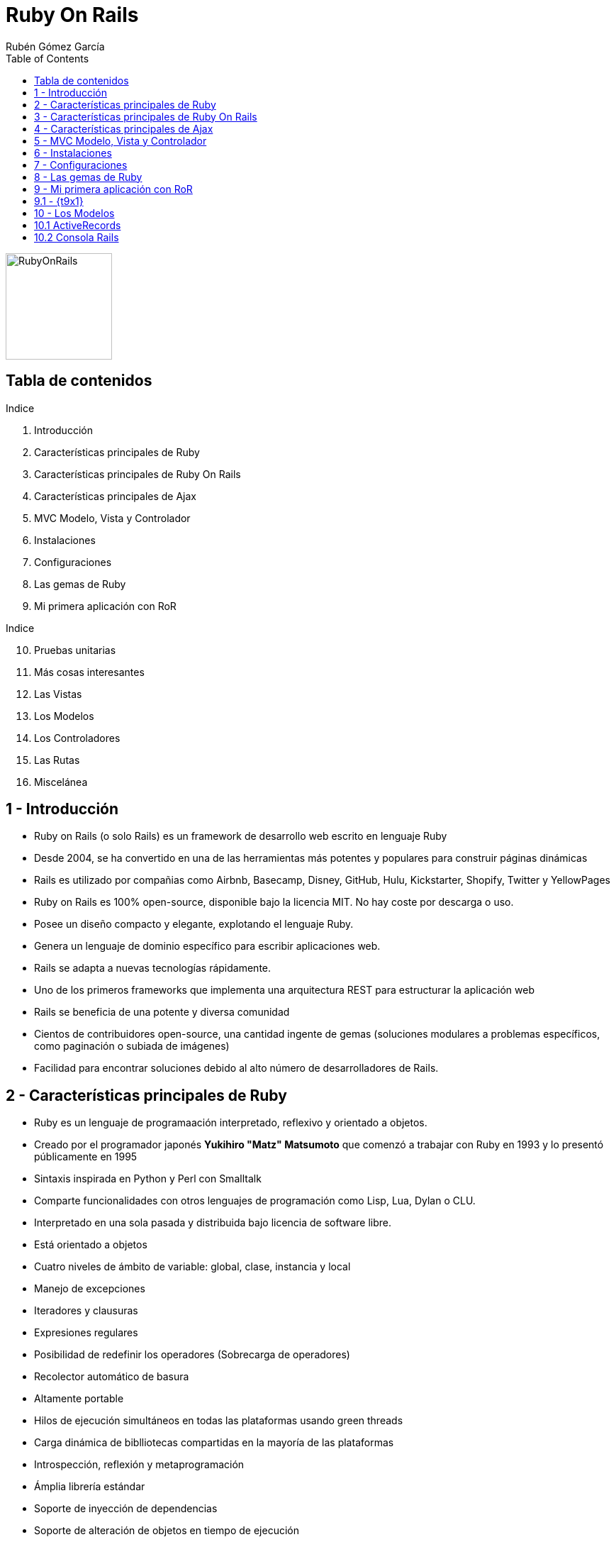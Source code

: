 = Ruby On Rails
=============
:Author:	Rubén Gómez García
:Date:		Marzo, 2015 date
:Revision:	0.1 version
:backend: deckjs
:deckjs_theme: web-2.0
:deckjs_transition: horizontal-slide
:imagesdir: images
:blank:
:goto:
:menu:
:navigation:
:status:
:split:
:source-highlighter: pygments
:pygments-style: monokai
:pygments-linenums-mode: inline
:toc:

:t1: Introducción
:t2: Características principales de Ruby
:t3: Características principales de Ruby On Rails
:t4: Características principales de Ajax
:t5: MVC Modelo, Vista y Controlador
:t6: Instalaciones
:t7: Configuraciones
:t8: Las gemas de Ruby
:t9: Mi primera aplicación con RoR
:t10: Pruebas unitarias
:t11: Más cosas interesantes
:t12: Las Vistas
:t13: Los Modelos
:t14: Los Controladores
:t15: Las Rutas
:t16: Miscelánea

image:ror-principal.png[RubyOnRails,150,float="right"]

== Tabla de contenidos


.Indice
. {t1}
. {t2}
. {t3}
. {t4}
. {t5}
. {t6}
. {t7}
. {t8}
. {t9}

<<<

.Indice
[start=10]
. {t10}
. {t11}
. {t12}
. {t13}
. {t14}
. {t15}
. {t16}

== {counter:contador} - {t1}

* Ruby on Rails (o solo Rails) es un framework de desarrollo web escrito en lenguaje Ruby
* Desde 2004, se ha convertido en una de las herramientas más potentes y populares para construir páginas dinámicas
* Rails es utilizado por compañias como Airbnb, Basecamp, Disney, GitHub, Hulu, Kickstarter, Shopify, Twitter y YellowPages

<<<

* Ruby on Rails es 100% open-source, disponible bajo la licencia MIT. No hay coste por descarga o uso.
* Posee un diseño compacto y elegante, explotando el lenguaje Ruby.
* Genera un lenguaje de dominio específico para escribir aplicaciones web.

<<<

* Rails se adapta a nuevas tecnologías rápidamente.
* Uno de los primeros frameworks que implementa una arquitectura REST para estructurar la aplicación web
* Rails se beneficia de una potente y diversa comunidad
* Cientos de contribuidores open-source, una cantidad ingente de gemas (soluciones modulares a problemas específicos, como paginación o subiada de imágenes)
* Facilidad para encontrar soluciones debido al alto número de desarrolladores de Rails.


== {counter:contador} - {t2}

* Ruby es un lenguaje de programaación interpretado, reflexivo y orientado a objetos.
* Creado por el programador japonés *Yukihiro "Matz" Matsumoto* que comenzó a trabajar con Ruby en 1993 y lo presentó públicamente en 1995
* Sintaxis inspirada en Python y Perl con Smalltalk
* Comparte funcionalidades con otros lenguajes de programación como Lisp, Lua, Dylan o CLU.
* Interpretado en una sola pasada y distribuida bajo licencia de software libre.

<<<

* Está orientado a objetos
* Cuatro niveles de ámbito de variable: global, clase, instancia y local
* Manejo de excepciones
* Iteradores y clausuras
* Expresiones regulares
* Posibilidad de redefinir los operadores (Sobrecarga de operadores)
* Recolector automático de basura
* Altamente portable
* Hilos de ejecución simultáneos en todas las plataformas usando green threads
* Carga dinámica de biblliotecas compartidas en la mayoría de las plataformas
* Introspección, reflexión y metaprogramación
* Ámplia librería estándar
* Soporte de inyección de dependencias
* Soporte de alteración de objetos en tiempo de ejecución
* Continuaciónes y generadores.

<<<




== {counter:contador} - {t3}
== {counter:contador} - {t4}
== {counter:contador} - {t5}
== {counter:contador} - {t6}
== {counter:contador} - {t7}
== {counter:contador} - {t8}









== {counter:contador} - {t9}

* Para iniciar nuestra aplicación, debemos elegir un ide de desarrollo. Hay tantos IDE's casi como desarrolladores.
* Podemos usar Aptana Studio o Cloud9 como entornos de desarrollo, el primero local y el segundo en la nube
* Entrando en Aptana Studio creamos un nuevo proyecto Rails llamado *ejemplo01-railsbase*

<<<

* Al terminar, comenzará la construcción del proyecto Rails
* Se puede construir de forma manual:

[source,ruby,linenums]
----
# El nombre del proyecto no puede ser una palabra reservada.
$ rails new <nombre_del_proyecto>
----

* En este proceso se llaman a las gemas necesarias para construir el proyecto.

<<<

* Los directorios creados son los siguientes
** app - Núcleo de la aplicación, incluye modelso vistas, controladores y helpers
** app/assets - css, javascript, ficheros e imágenes
** bin - Ficheros binarios ejecutables
** bin/rails Programa para generar código, abrir sesiones de consola o iniciar un servidor local
** config - Configuración de la aplicación
** db - Ficheros de base de datos
** doc - Documentación de la aplicación
** lib - modulos de librerias
** lib/assets css, javascript, ficheros e imágenes para librerias
** log - ficheros de log de la aplicación

<<<

** public - Información accesible al público, como páginas estáticas o de error.
** test - Pruebas de la aplicación
** tmp - Ficheros temporales
** vendor - Código de terceros como gemas o plugins
** vendor/assets css, javascript, ficheros e imágenes para vendors
** README.rdoc - Descripción básica de la aplicación
** Rakefile - Tareas disponibles a través de la utilidad Rake
** Gemfile - Requerimientos de gemas para esta aplicación
** Gemfile.lock - Lista de gemas utilizadas para asegurarse que todas las copias de la app usan la misma versión de gemas
** config.ru - Fichero para configuración de middleware Rack
** .gitignore - Patrones de ficheros a ignorar por git

== {contador}.{counter:contadort9} - {t9x1}

* Tras crear la nueva aplicación Rails, lo siguiente que debemos hacer es envolver la aplicación instalador las gemas necesarias para la aplicación
* Este proceso es automático en el Aptana Studio, en la consola, debemos ejecutar el siguiente comando desde el directorio del proyecto

[source,ruby,linenums]
----
$ bundle install
----

<<<

* Bundler utiliza el fichero de configuración Gemfile

[source,ruby, linenums]
----
include:source/Gemfile_base
----

<<<

* Muchas de las líneas están comentadas con el símbolo #
* Si la gema no posee versión, se instalará la última versión definida

[source,ruby,linenums]
----
# instala la última versión de sqlite3
gem 'sqlite3'
# instala la última versión de uglifier que gestiona la compresión de ficheros
# mientras sea una versión igual o superior a la indicada
gem 'uglifier', '>= 1.3.0'
# Instala coffee-rails versión 4.0.*, la última versión, pero nunca la 4.1
gem 'coffee-rails', '~> 4.0.0'
----

* En Ruby no podemos fiarnos de versiones menores, algunas versiones menores pueden producir errores, por eso se suele utilizar una versión concreta.


== {counter:contador} - {t13}

:t13x1: ActiveRecords
:t13x2: Consola Rails

. {t13x1}
. {t13x2}

== {contador}.{counter:contadort13} {t13x1}

* Active Record es la librería ORM que gestiona la abstracción de base de datos y su interacción con Rails.
* Active Record mapea las clases en tablas, y los objetos en filas de la tabla, y las columnas en atributos de la clase. A esto se le llama comunmente ORM
* No es necesaria configuración para mapear clases a tablas. Solo necesitamos una clase Ruby que extienda a la clase ActiveRecord

[source, ruby, linenums]
----
class Cliente < ActiveRecord::Base
end
----

* La clase __Cliente__ es una subclase de ActiveRecord.
* Existe una gran cantidad de código en la clase ActiveRecord::Base, y al heredar de ella, la clase __Cliente__ puede acceder a todas las funcionalidades de ActiveRecord.

<<<

* Podemos trabajar con la clase cliente y el ORM se encarga del proceso de gestión en base de datos

[source, ruby, linenums]
----
cliente = Cliente.new
cliente.nombre = "Rubén López Serrano"
cliente.fecha_nacimiento = "1971-12-21"
cliente.save
----

* En este proceso, el cliente se ha almacenado en la base de datos, en la tabla clientes como una nueva fila
* ActiveRecord es agnóstico a la base de datos, no importa que software de base de datos utilices, y prácticamente soporta cualquier base de datos existente.
* No es necesario conocer ni manipular la base de datos. Cada base de datos posee su propio lenguaje, y el ORM realiza esa pesada tarea por nosotros.

[NOTE]
----
ActiveRecord está basado en un patrón de diseño.
Son soluciones estándar a problemas comunes de diseño de software
----

* ActiveRecord permite modelar el mundo real con código. A ese código modelado se le llama Modelo (la M de MVC)
* Cada modelo es implementado como una clase Ruby y almacenado en el directorio app/models.

[NOTE]
----
ActiveRecord abstrae del uso de SQL para evitar el acoplamiento con una base de datos concreta. Sin embargo, permite también ejecutar SQL diréctamente en el lenguaje nativo de la base de datos.
----

== {contador}.{counter:contadort13} {t13x2}

* La configuración de ActiveRecord permite
